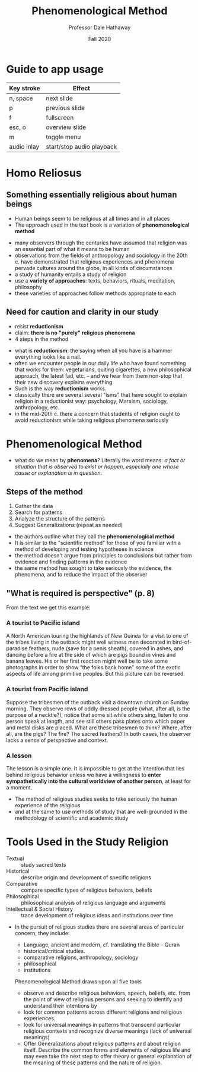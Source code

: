 #+Author: Professor Dale Hathaway
#+Title: Phenomenological Method 
#+Date: Fall 2020
#+Email: hathawayd@winthrop.edu
 #+OPTIONS: reveal_width:1000 reveal_height:800 
 #+REVEAL_MARGIN: 0.1
 #+REVEAL_MIN_SCALE: 0.5
 #+REVEAL_MAX_SCALE: 2
 #+REVEAL_HLEVEL: 1h
 #+OPTIONS: toc:1 num:nil
 #+REVEAL_HEAD_PREAMBLE: <meta name="description" content="Org-Reveal">
 #+REVEAL_POSTAMBLE: <p> Created by Dale Hathaway. </p>
 #+REVEAL_PLUGINS: (markdown notes menu)
 #+REVEAL_THEME: beige
#+REVEAL_ROOT: ../../reveal.js/

* Guide to app usage 
| Key stroke   | Effect                    |
|--------------+---------------------------|
| n, space     | next slide                |
| p            | previous slide            |
| f            | fullscreen                |
| esc, o       | overview slide            |
| m            | toggle menu               |
|--------------+---------------------------|
|--------------+---------------------------|
| audio inlay  | start/stop audio playback |


* Homo Reliosus

** Something essentially religious about human beings 
 #+ATTR_REVEAL: :frag (appear)
 - Human beings seem to be religious at all times and in all places
 - The approach used in the text book is a variation of *phenomenological method*
#+begin_notes
- many observers through the centuries have assumed that religion was an essential part of what it means to be human
- observations from the fields of anthropology and sociology in the 20th c. have demonstrated that religious experiences and phenomena pervade cultures around the globe, in all kinds of circumstances
- a study of humanity entails a study of religion
- use a *variety of approaches*: texts, behaviors, rituals, meditation, philosophy
- these varieties of approaches follow methods appropriate to each

 #+end_notes

** Need for caution and clarity in our study
 - resist *reductionism*
 - claim: *there is no "purely" religious phenomena*
 - 4 steps in the method

 #+begin_notes
 - what is *reductionism*: the saying when all you have is a hammer everything looks like a nail.
 - often we encounter people in our daily life who have found something that works for them: vegetarians, quiting cigarettes, a new philosophical approach, the latest fad, etc. -- and we hear from them non-stop that their new discovery explains everything
 - Such is the way *reductionism* works.
 - classically there are several several "isms" that have sought to explain religion in a reductionist way: psychology, Marxism, sociology, anthropology, etc.
 - in the mid-20th c. there a concern that students of religion ought to avoid reductionism while taking religious phenomena seriously


 #+end_notes

* Phenomenological Method
#+begin_notes
 - what do we mean by *phenomena*? Literally the word means: /a fact or situation that is observed to exist or happen, especially one whose cause or explanation is in question/.

 #+end_notes


** Steps of the method
1. Gather the data
2. Search for patterns
3. Analyze the structure of the patterns
4. Suggest Generalizations (repeat as needed)
#+begin_notes
- the authors outline what they call the *phenomenological method*
- It is similar to the "scientific method" for those of you familiar with a method of developing and testing hypotheses in science
- the method doesn't argue from principles to conclusions but rather from evidence and finding patterns in the evidence
- the same method has sought to take seriously the evidence, the phenomena, and to reduce the impact of the observer

#+end_notes
** "What is required is perspective" (p. 8)
From the text we get this example:
***  A tourist to Pacific island

A North American touring the highlands of New Guinea for a visit to one of the tribes living in the outback might well witness men decorated in bird-of-paradise feathers, nude (save for a penis sheath), covered in ashes, and dancing before a fire at the side of which are pigs bound in vines and banana leaves. His or her first reaction might well be to take some photographs in order to show “the folks back home” some  of the exotic aspects of life among primitive peoples. But this picture can be reversed.

***  A tourist from Pacific island
Suppose the tribesmen of the outback visit a downtown church on Sunday morning. They observe rows of oddly dressed people (what, after all, is the purpose of a necktie?), notice that some sit while others sing, listen to one person speak at length, and see still others pass plates onto which paper and metal disks are placed. What are these tribesmen to think? Where, after all, are the pigs? The fire? The sacred feathers? In both cases, the observer lacks a sense of perspective and context.
 
*** A lesson
The lesson is a simple one. It is impossible to get at the intention that lies behind religious behavior unless we have a willingness to *enter sympathetically into the cultural worldview of another person*, at least for a moment.
    #+begin_notes
- The method of religious studies seeks to take seriously the human experience of the religious 
- and at the same to use methods of study that are well-grounded in the methodology of scientific and academic study
    #+end_notes


* Tools Used in the Study Religion
  :PROPERTIES:
  :CUSTOM_ID: tools-used-in-the-study-religion
  :END:

#+ATTR_REVEAL: :frag (appear)
- Textual :: study sacred texts
- Historical :: describe origin and development of specific religions
- Comparative :: compare specific types of religious behaviors, beliefs
- Philosophical :: philosophical analysis of religious language and arguments
- Intellectual & Social History :: trace development of religious ideas and institutions over time

#+begin_notes
- In the pursuit of religious studies there are several areas of particular concern, they include:

  - Language, ancient and modern, cf. translating the Bible -- Quran
  - historical/critical studies.
  - comparative religions, anthropology, sociology
  - philosophical
  - institutions


 Phenomenological Method draws upon all five tools 
 
 - observe and describe religious behaviors, speech, beliefs, etc. from the point of view of religious persons and seeking to identify and understand their intentions by
 - look for common patterns across different religions and religious experiences.
 - look for universal meanings in patterns that transcend particular religious contexts and recognize diverse meanings (lack of universal meanings)
 - Offer Generalizations about religious patterns and about religion itself. Describe the common forms and elements of religious life and may even take the next step to offer theory or general explanation of the meaning of these patterns and the nature of religion.

#+end_notes

